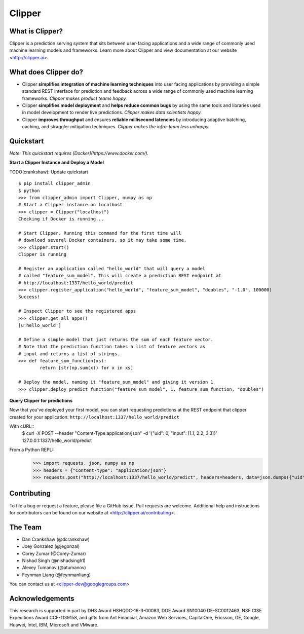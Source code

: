 Clipper
========

What is Clipper?
-----------------

Clipper is a prediction serving system that sits between user-facing applications and a wide range of commonly used machine learning models and frameworks. Learn more about Clipper and view documentation at our website <http://clipper.ai>.

What does Clipper do?
---------------------

* Clipper **simplifies integration of machine learning techniques** into user facing applications by providing a simple standard REST interface for prediction and feedback across a wide range of commonly used machine learning frameworks.  *Clipper makes product teams happy.*

* Clipper **simplifies model deployment** and **helps reduce common bugs** by using the same tools and libraries used in model development to render live predictions.  *Clipper makes data scientists happy.*

* Clipper **improves throughput** and ensures **reliable millisecond latencies** by introducing adaptive batching, caching, and straggler mitigation techniques.  *Clipper makes the infra-team less unhappy.*

Quickstart
----------

*Note: This quickstart requires [Docker](https://www.docker.com/).*

**Start a Clipper Instance and Deploy a Model**

TODO(crankshaw): Update quickstart

::

      $ pip install clipper_admin
      $ python
      >>> from clipper_admin import Clipper, numpy as np
      # Start a Clipper instance on localhost
      >>> clipper = Clipper("localhost")
      Checking if Docker is running...

      # Start Clipper. Running this command for the first time will
      # download several Docker containers, so it may take some time.
      >>> clipper.start()
      Clipper is running

      # Register an application called "hello_world" that will query a model
      # called "feature_sum_model". This will create a prediction REST endpoint at
      # http://localhost:1337/hello_world/predict
      >>> clipper.register_application("hello_world", "feature_sum_model", "doubles", "-1.0", 100000)
      Success!

      # Inspect Clipper to see the registered apps
      >>> clipper.get_all_apps()
      [u'hello_world']

      # Define a simple model that just returns the sum of each feature vector.
      # Note that the prediction function takes a list of feature vectors as
      # input and returns a list of strings.
      >>> def feature_sum_function(xs):
              return [str(np.sum(x)) for x in xs]

      # Deploy the model, naming it "feature_sum_model" and giving it version 1
      >>> clipper.deploy_predict_function("feature_sum_model", 1, feature_sum_function, "doubles")


**Query Clipper for predictions**


Now that you've deployed your first model, you can start requesting predictions at the
REST endpoint that clipper created for your application: ``http://localhost:1337/hello_world/predict``

With cURL::
      $ curl -X POST --header "Content-Type:application/json" -d '{"uid": 0, "input": [1.1, 2.2, 3.3]}' 127.0.0.1:1337/hello_world/predict


From a Python REPL::
      >>> import requests, json, numpy as np
      >>> headers = {"Content-type": "application/json"}
      >>> requests.post("http://localhost:1337/hello_world/predict", headers=headers, data=json.dumps({"uid": 0, "input": list(np.random.random(10))})).json()



Contributing
------------

To file a bug or request a feature, please file a GitHub issue. Pull requests are welcome. Additional help and instructions
for contributors can be found on our website at <http://clipper.ai/contributing>.

The Team
--------

+ Dan Crankshaw (@dcrankshaw)
+ Joey Gonzalez (@jegonzal)
+ Corey Zumar (@Corey-Zumar)
+ Nishad Singh (@nishadsingh1)
+ Alexey Tumanov (@atumanov)
+ Feynman Liang (@feynmanliang)

You can contact us at <clipper-dev@googlegroups.com>

Acknowledgements
----------------

This research is supported in part by DHS Award HSHQDC-16-3-00083, DOE Award SN10040 DE-SC0012463, NSF CISE Expeditions Award CCF-1139158, and gifts from Ant Financial, Amazon Web Services, CapitalOne, Ericsson, GE, Google, Huawei, Intel, IBM, Microsoft and VMware.
